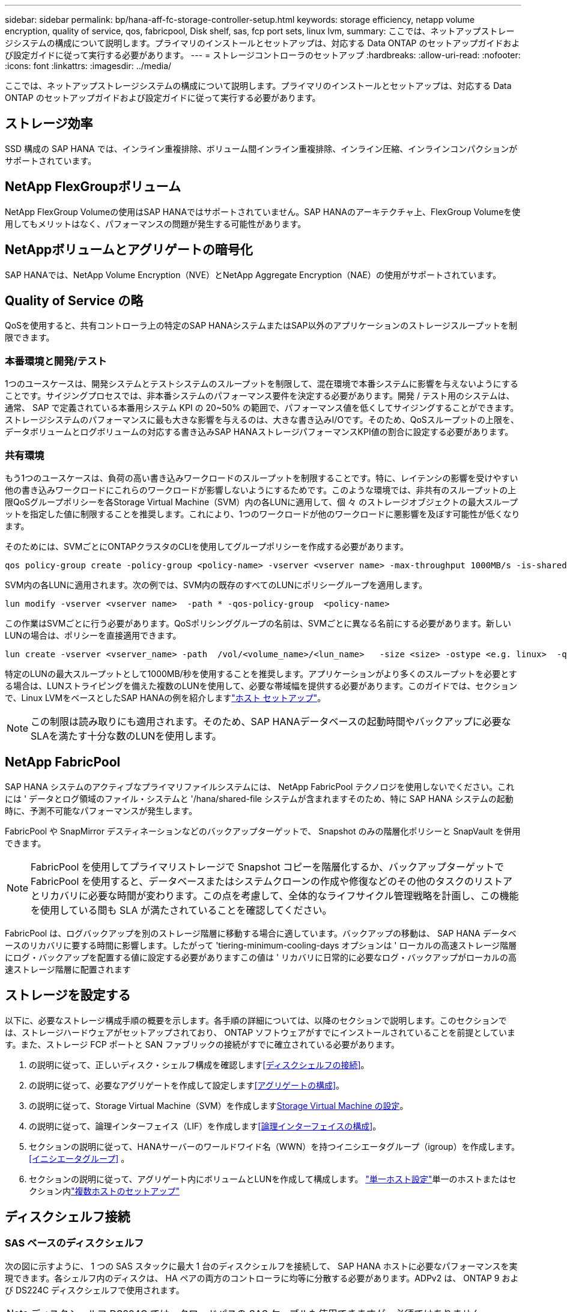 ---
sidebar: sidebar 
permalink: bp/hana-aff-fc-storage-controller-setup.html 
keywords: storage efficiency, netapp volume encryption, quality of service, qos, fabricpool, Disk shelf, sas, fcp port sets, linux lvm, 
summary: ここでは、ネットアップストレージシステムの構成について説明します。プライマリのインストールとセットアップは、対応する Data ONTAP のセットアップガイドおよび設定ガイドに従って実行する必要があります。 
---
= ストレージコントローラのセットアップ
:hardbreaks:
:allow-uri-read: 
:nofooter: 
:icons: font
:linkattrs: 
:imagesdir: ../media/


[role="lead"]
ここでは、ネットアップストレージシステムの構成について説明します。プライマリのインストールとセットアップは、対応する Data ONTAP のセットアップガイドおよび設定ガイドに従って実行する必要があります。



== ストレージ効率

SSD 構成の SAP HANA では、インライン重複排除、ボリューム間インライン重複排除、インライン圧縮、インラインコンパクションがサポートされています。



== NetApp FlexGroupボリューム

NetApp FlexGroup Volumeの使用はSAP HANAではサポートされていません。SAP HANAのアーキテクチャ上、FlexGroup Volumeを使用してもメリットはなく、パフォーマンスの問題が発生する可能性があります。



== NetAppボリュームとアグリゲートの暗号化

SAP HANAでは、NetApp Volume Encryption（NVE）とNetApp Aggregate Encryption（NAE）の使用がサポートされています。



== Quality of Service の略

QoSを使用すると、共有コントローラ上の特定のSAP HANAシステムまたはSAP以外のアプリケーションのストレージスループットを制限できます。



=== 本番環境と開発/テスト

1つのユースケースは、開発システムとテストシステムのスループットを制限して、混在環境で本番システムに影響を与えないようにすることです。サイジングプロセスでは、非本番システムのパフォーマンス要件を決定する必要があります。開発 / テスト用のシステムは、通常、 SAP で定義されている本番用システム KPI の 20~50% の範囲で、パフォーマンス値を低くしてサイジングすることができます。ストレージシステムのパフォーマンスに最も大きな影響を与えるのは、大きな書き込みI/Oです。そのため、QoSスループットの上限を、データボリュームとログボリュームの対応する書き込みSAP HANAストレージパフォーマンスKPI値の割合に設定する必要があります。



=== 共有環境

もう1つのユースケースは、負荷の高い書き込みワークロードのスループットを制限することです。特に、レイテンシの影響を受けやすい他の書き込みワークロードにこれらのワークロードが影響しないようにするためです。このような環境では、非共有のスループットの上限QoSグループポリシーを各Storage Virtual Machine（SVM）内の各LUNに適用して、個 々 のストレージオブジェクトの最大スループットを指定した値に制限することを推奨します。これにより、1つのワークロードが他のワークロードに悪影響を及ぼす可能性が低くなります。

そのためには、SVMごとにONTAPクラスタのCLIを使用してグループポリシーを作成する必要があります。

....
qos policy-group create -policy-group <policy-name> -vserver <vserver name> -max-throughput 1000MB/s -is-shared false
....
SVM内の各LUNに適用されます。次の例では、SVM内の既存のすべてのLUNにポリシーグループを適用します。

....
lun modify -vserver <vserver name>  -path * -qos-policy-group  <policy-name>
....
この作業はSVMごとに行う必要があります。QoSポリシンググループの名前は、SVMごとに異なる名前にする必要があります。新しいLUNの場合は、ポリシーを直接適用できます。

....
lun create -vserver <vserver_name> -path  /vol/<volume_name>/<lun_name>   -size <size> -ostype <e.g. linux>  -qos-policy-group <policy-name>
....
特定のLUNの最大スループットとして1000MB/秒を使用することを推奨します。アプリケーションがより多くのスループットを必要とする場合は、LUNストライピングを備えた複数のLUNを使用して、必要な帯域幅を提供する必要があります。このガイドでは、セクションで、Linux LVMをベースとしたSAP HANAの例を紹介しますlink:hana-aff-fc-host-setup.html["ホスト セットアップ"]。


NOTE: この制限は読み取りにも適用されます。そのため、SAP HANAデータベースの起動時間やバックアップに必要なSLAを満たす十分な数のLUNを使用します。



== NetApp FabricPool

SAP HANA システムのアクティブなプライマリファイルシステムには、 NetApp FabricPool テクノロジを使用しないでください。これには ' データとログ領域のファイル・システムと '/hana/shared-file システムが含まれますそのため、特に SAP HANA システムの起動時に、予測不可能なパフォーマンスが発生します。

FabricPool や SnapMirror デスティネーションなどのバックアップターゲットで、 Snapshot のみの階層化ポリシーと SnapVault を併用できます。


NOTE: FabricPool を使用してプライマリストレージで Snapshot コピーを階層化するか、バックアップターゲットで FabricPool を使用すると、データベースまたはシステムクローンの作成や修復などのその他のタスクのリストアとリカバリに必要な時間が変わります。この点を考慮して、全体的なライフサイクル管理戦略を計画し、この機能を使用している間も SLA が満たされていることを確認してください。

FabricPool は、ログバックアップを別のストレージ階層に移動する場合に適しています。バックアップの移動は、 SAP HANA データベースのリカバリに要する時間に影響します。したがって 'tiering-minimum-cooling-days オプションは ' ローカルの高速ストレージ階層にログ・バックアップを配置する値に設定する必要がありますこの値は ' リカバリに日常的に必要なログ・バックアップがローカルの高速ストレージ階層に配置されます



== ストレージを設定する

以下に、必要なストレージ構成手順の概要を示します。各手順の詳細については、以降のセクションで説明します。このセクションでは、ストレージハードウェアがセットアップされており、 ONTAP ソフトウェアがすでにインストールされていることを前提としています。また、ストレージ FCP ポートと SAN ファブリックの接続がすでに確立されている必要があります。

. の説明に従って、正しいディスク・シェルフ構成を確認します<<ディスクシェルフの接続>>。
. の説明に従って、必要なアグリゲートを作成して設定します<<アグリゲートの構成>>。
. の説明に従って、Storage Virtual Machine（SVM）を作成します<<Storage Virtual Machine の設定>>。
. の説明に従って、論理インターフェイス（LIF）を作成します<<論理インターフェイスの構成>>。
. セクションの説明に従って、HANAサーバーのワールドワイド名（WWN）を持つイニシエータグループ（igroup）を作成します。 <<イニシエータグループ>> 。
. セクションの説明に従って、アグリゲート内にボリュームとLUNを作成して構成します。 link:hana-aff-fc-storage-controller-setup_single_host.html["単一ホスト設定"]単一のホストまたはセクション内link:hana-aff-fc-storage-controller-setup_multiple_hosts.html["複数ホストのセットアップ"]




== ディスクシェルフ接続



=== SAS ベースのディスクシェルフ

次の図に示すように、 1 つの SAS スタックに最大 1 台のディスクシェルフを接続して、 SAP HANA ホストに必要なパフォーマンスを実現できます。各シェルフ内のディスクは、 HA ペアの両方のコントローラに均等に分散する必要があります。ADPv2 は、 ONTAP 9 および DS224C ディスクシェルフで使用されます。


NOTE: ディスクシェルフ DS224C では、クワッドパスの SAS ケーブルも使用できますが、必須ではありません。

image:saphana_aff_fc_image10.png["DS224Cディスクシェルフの接続"]



=== NVMeベースのディスクシェルフ

次の図に示すように、NS224 NVMeディスクシェルフは、コントローラごとに2つの100GbEポートで接続されます。各シェルフ内のディスクは、HAペアの両方のコントローラに均等に分散する必要があります。ADPv2 は、 NS224 ディスクシェルフにも使用されます。

image:saphana_aff_fc_image11a.png["NS224 NVMeディスクシェルフの接続"]



== アグリゲートの構成

一般に、使用するディスクシェルフやディスクテクノロジ（ SSD または HDD ）に関係なく、コントローラごとに 2 つのアグリゲートを設定する必要があります。この手順は、使用可能なすべてのコントローラリソースを使用できるようにするために必要です。


NOTE: 2024年8月以降にリリースされたASAシステムでは、この手順は自動的に実行されるため必要ありません。

次の図は、 ADPv2 を使用した、 12Gb の SAS シェルフで稼働する、 12 台の SAP HANA ホストの構成を示しています。6 台の SAP HANA ホストが各ストレージコントローラに接続されています。各ストレージコントローラに 2 つずつ、合計 4 つのアグリゲートが構成されています。各アグリゲートには、 9 つのデータパーティションと 2 つのパリティディスクパーティションを含む 11 本のディスクが構成されます。各コントローラで、 2 つのスペアパーティションを使用できます。

image:saphana_aff_fc_image12a.png["入力/出力ダイアログを示す図、または書き込まれた内容を表す図"]



== Storage Virtual Machine の設定

SAP HANA データベースを使用する複数の SAP ランドスケープでは、単一の SVM を使用できます。SVM は、社内の複数のチームによって管理される場合に備え、必要に応じて各 SAP ランドスケープに割り当てることもできます。

新しい SVM の作成時に自動的に作成されて割り当てられた QoS プロファイルがある場合は、この自動作成されたプロファイルを SVM から削除して、 SAP HANA に必要なパフォーマンスを確保します。

....
vserver modify -vserver <svm-name> -qos-policy-group none
....


== 論理インターフェイスの構成

ストレージクラスタ構成内に、 1 つのネットワークインターフェイス（ LIF ）を作成して専用の FCP ポートに割り当てる必要があります。たとえば、パフォーマンス上の理由から 4 つの FCP ポートが必要な場合は、 4 つの LIF を作成する必要があります。次の図は、SVMに設定された8つのLIFのスクリーンショットを示しています。

image:saphana_aff_fc_image13a.png["論理インターフェイスの概要"]

ONTAP System Managerを使用したSVMの作成時には、必要なすべての物理FCPポートを選択でき、物理ポートごとに1つのLIFが自動的に作成されます。

image:saphana_aff_fc_image14a.png["SVMの作成"]



== イニシエータグループ

igroup は、サーバごとに、または LUN へのアクセスを必要とするサーバのグループに対して設定できます。igroup の構成には、サーバの World Wide Port Name （ WWPN ）が必要です。

「 anlun 」ツールを使用して次のコマンドを実行し、各 SAP HANA ホストの WWPN を取得します。

....
stlrx300s8-6:~ # sanlun fcp show adapter
/sbin/udevadm
/sbin/udevadm

host0 ...... WWPN:2100000e1e163700
host1 ...... WWPN:2100000e1e163701
....

NOTE: この `sanlun`ツールはNetApp Host Utilitiesに含まれており、各SAP HANAホストにインストールする必要があります。詳細については、セクションを参照してください。link:hana-aff-fc-host-setup.html["ホストのセットアップ："]

igroupは、ONTAPクラスタのCLIを使用して作成できます。

....
lun igroup create -igroup <igroup name> -protocol fcp -ostype linux -initiator <list of initiators> -vserver <SVM name>
....